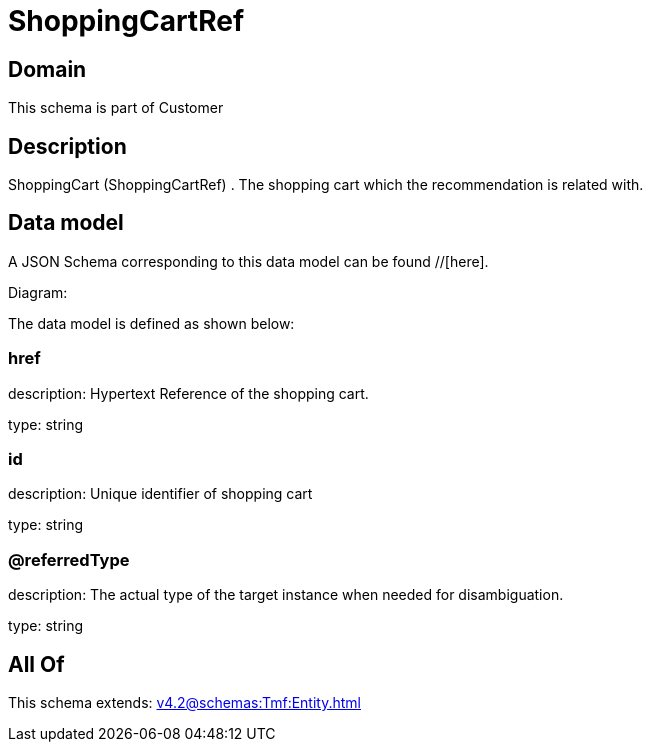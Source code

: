 = ShoppingCartRef

[#domain]
== Domain

This schema is part of Customer

[#description]
== Description
ShoppingCart (ShoppingCartRef) . The shopping cart which the recommendation is related with.


[#data_model]
== Data model

A JSON Schema corresponding to this data model can be found //[here].

Diagram:


The data model is defined as shown below:


=== href
description: Hypertext Reference of the shopping cart.

type: string


=== id
description: Unique identifier of shopping cart

type: string


=== @referredType
description: The actual type of the target instance when needed for disambiguation.

type: string


[#all_of]
== All Of

This schema extends: xref:v4.2@schemas:Tmf:Entity.adoc[]
